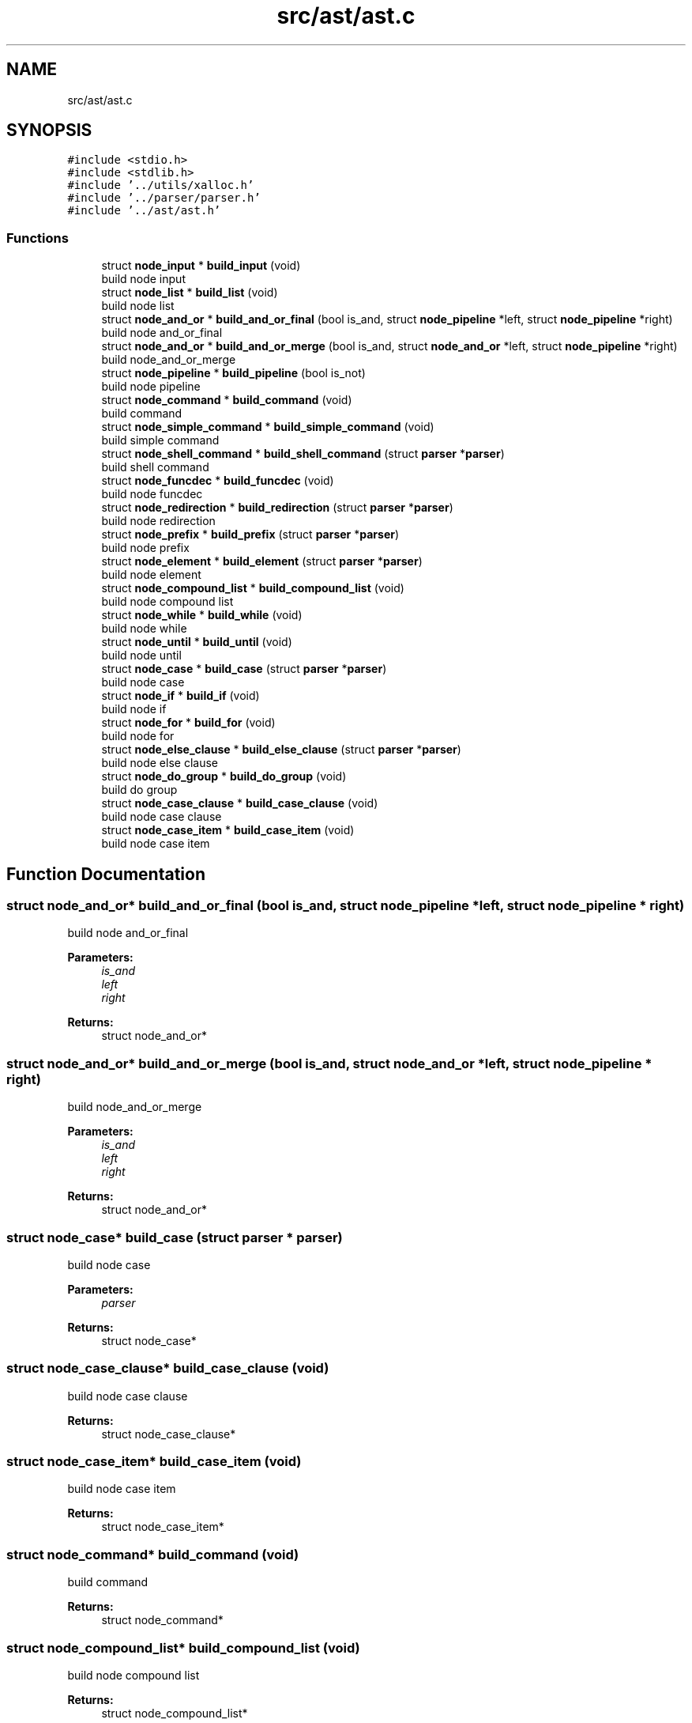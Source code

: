 .TH "src/ast/ast.c" 3 "Mon May 25 2020" "Version v0.1" "42h" \" -*- nroff -*-
.ad l
.nh
.SH NAME
src/ast/ast.c
.SH SYNOPSIS
.br
.PP
\fC#include <stdio\&.h>\fP
.br
\fC#include <stdlib\&.h>\fP
.br
\fC#include '\&.\&./utils/xalloc\&.h'\fP
.br
\fC#include '\&.\&./parser/parser\&.h'\fP
.br
\fC#include '\&.\&./ast/ast\&.h'\fP
.br

.SS "Functions"

.in +1c
.ti -1c
.RI "struct \fBnode_input\fP * \fBbuild_input\fP (void)"
.br
.RI "build node input "
.ti -1c
.RI "struct \fBnode_list\fP * \fBbuild_list\fP (void)"
.br
.RI "build node list "
.ti -1c
.RI "struct \fBnode_and_or\fP * \fBbuild_and_or_final\fP (bool is_and, struct \fBnode_pipeline\fP *left, struct \fBnode_pipeline\fP *right)"
.br
.RI "build node and_or_final "
.ti -1c
.RI "struct \fBnode_and_or\fP * \fBbuild_and_or_merge\fP (bool is_and, struct \fBnode_and_or\fP *left, struct \fBnode_pipeline\fP *right)"
.br
.RI "build node_and_or_merge "
.ti -1c
.RI "struct \fBnode_pipeline\fP * \fBbuild_pipeline\fP (bool is_not)"
.br
.RI "build node pipeline "
.ti -1c
.RI "struct \fBnode_command\fP * \fBbuild_command\fP (void)"
.br
.RI "build command "
.ti -1c
.RI "struct \fBnode_simple_command\fP * \fBbuild_simple_command\fP (void)"
.br
.RI "build simple command "
.ti -1c
.RI "struct \fBnode_shell_command\fP * \fBbuild_shell_command\fP (struct \fBparser\fP *\fBparser\fP)"
.br
.RI "build shell command "
.ti -1c
.RI "struct \fBnode_funcdec\fP * \fBbuild_funcdec\fP (void)"
.br
.RI "build node funcdec "
.ti -1c
.RI "struct \fBnode_redirection\fP * \fBbuild_redirection\fP (struct \fBparser\fP *\fBparser\fP)"
.br
.RI "build node redirection "
.ti -1c
.RI "struct \fBnode_prefix\fP * \fBbuild_prefix\fP (struct \fBparser\fP *\fBparser\fP)"
.br
.RI "build node prefix "
.ti -1c
.RI "struct \fBnode_element\fP * \fBbuild_element\fP (struct \fBparser\fP *\fBparser\fP)"
.br
.RI "build node element "
.ti -1c
.RI "struct \fBnode_compound_list\fP * \fBbuild_compound_list\fP (void)"
.br
.RI "build node compound list "
.ti -1c
.RI "struct \fBnode_while\fP * \fBbuild_while\fP (void)"
.br
.RI "build node while "
.ti -1c
.RI "struct \fBnode_until\fP * \fBbuild_until\fP (void)"
.br
.RI "build node until "
.ti -1c
.RI "struct \fBnode_case\fP * \fBbuild_case\fP (struct \fBparser\fP *\fBparser\fP)"
.br
.RI "build node case "
.ti -1c
.RI "struct \fBnode_if\fP * \fBbuild_if\fP (void)"
.br
.RI "build node if "
.ti -1c
.RI "struct \fBnode_for\fP * \fBbuild_for\fP (void)"
.br
.RI "build node for "
.ti -1c
.RI "struct \fBnode_else_clause\fP * \fBbuild_else_clause\fP (struct \fBparser\fP *\fBparser\fP)"
.br
.RI "build node else clause "
.ti -1c
.RI "struct \fBnode_do_group\fP * \fBbuild_do_group\fP (void)"
.br
.RI "build do group "
.ti -1c
.RI "struct \fBnode_case_clause\fP * \fBbuild_case_clause\fP (void)"
.br
.RI "build node case clause "
.ti -1c
.RI "struct \fBnode_case_item\fP * \fBbuild_case_item\fP (void)"
.br
.RI "build node case item "
.in -1c
.SH "Function Documentation"
.PP 
.SS "struct \fBnode_and_or\fP* build_and_or_final (bool is_and, struct \fBnode_pipeline\fP * left, struct \fBnode_pipeline\fP * right)"

.PP
build node and_or_final 
.PP
\fBParameters:\fP
.RS 4
\fIis_and\fP 
.br
\fIleft\fP 
.br
\fIright\fP 
.RE
.PP
\fBReturns:\fP
.RS 4
struct node_and_or* 
.RE
.PP

.SS "struct \fBnode_and_or\fP* build_and_or_merge (bool is_and, struct \fBnode_and_or\fP * left, struct \fBnode_pipeline\fP * right)"

.PP
build node_and_or_merge 
.PP
\fBParameters:\fP
.RS 4
\fIis_and\fP 
.br
\fIleft\fP 
.br
\fIright\fP 
.RE
.PP
\fBReturns:\fP
.RS 4
struct node_and_or* 
.RE
.PP

.SS "struct \fBnode_case\fP* build_case (struct \fBparser\fP * parser)"

.PP
build node case 
.PP
\fBParameters:\fP
.RS 4
\fIparser\fP 
.RE
.PP
\fBReturns:\fP
.RS 4
struct node_case* 
.RE
.PP

.SS "struct \fBnode_case_clause\fP* build_case_clause (void)"

.PP
build node case clause 
.PP
\fBReturns:\fP
.RS 4
struct node_case_clause* 
.RE
.PP

.SS "struct \fBnode_case_item\fP* build_case_item (void)"

.PP
build node case item 
.PP
\fBReturns:\fP
.RS 4
struct node_case_item* 
.RE
.PP

.SS "struct \fBnode_command\fP* build_command (void)"

.PP
build command 
.PP
\fBReturns:\fP
.RS 4
struct node_command* 
.RE
.PP

.SS "struct \fBnode_compound_list\fP* build_compound_list (void)"

.PP
build node compound list 
.PP
\fBReturns:\fP
.RS 4
struct node_compound_list* 
.RE
.PP

.SS "struct \fBnode_do_group\fP* build_do_group (void)"

.PP
build do group 
.PP
\fBReturns:\fP
.RS 4
struct node_do_group* 
.RE
.PP

.SS "struct \fBnode_element\fP* build_element (struct \fBparser\fP * parser)"

.PP
build node element 
.PP
\fBParameters:\fP
.RS 4
\fIparser\fP 
.RE
.PP
\fBReturns:\fP
.RS 4
struct node_element* 
.RE
.PP

.SS "struct \fBnode_else_clause\fP* build_else_clause (struct \fBparser\fP * parser)"

.PP
build node else clause 
.PP
\fBParameters:\fP
.RS 4
\fIparser\fP 
.RE
.PP
\fBReturns:\fP
.RS 4
struct node_else_clause* 
.RE
.PP

.SS "struct \fBnode_for\fP* build_for (void)"

.PP
build node for 
.PP
\fBReturns:\fP
.RS 4
struct node_for* 
.RE
.PP

.SS "struct \fBnode_funcdec\fP* build_funcdec (void)"

.PP
build node funcdec 
.PP
\fBReturns:\fP
.RS 4
struct node_funcdec* 
.RE
.PP

.SS "struct \fBnode_if\fP* build_if (void)"

.PP
build node if 
.PP
\fBReturns:\fP
.RS 4
struct node_if* 
.RE
.PP

.SS "struct \fBnode_input\fP* build_input (void)"

.PP
build node input 
.PP
\fBReturns:\fP
.RS 4
struct node_input* 
.RE
.PP

.SS "struct \fBnode_list\fP* build_list (void)"

.PP
build node list 
.PP
\fBReturns:\fP
.RS 4
struct node_list* 
.RE
.PP

.SS "struct \fBnode_pipeline\fP* build_pipeline (bool is_not)"

.PP
build node pipeline 
.PP
\fBParameters:\fP
.RS 4
\fIis_not\fP 
.RE
.PP
\fBReturns:\fP
.RS 4
struct node_pipeline* 
.RE
.PP

.SS "struct \fBnode_prefix\fP* build_prefix (struct \fBparser\fP * parser)"

.PP
build node prefix 
.PP
\fBParameters:\fP
.RS 4
\fIparser\fP 
.RE
.PP
\fBReturns:\fP
.RS 4
struct node_prefix* 
.RE
.PP

.SS "struct \fBnode_redirection\fP* build_redirection (struct \fBparser\fP * parser)"

.PP
build node redirection 
.PP
\fBParameters:\fP
.RS 4
\fIparser\fP 
.RE
.PP
\fBReturns:\fP
.RS 4
struct node_redirection* 
.RE
.PP

.SS "struct \fBnode_shell_command\fP* build_shell_command (struct \fBparser\fP * parser)"

.PP
build shell command 
.PP
\fBParameters:\fP
.RS 4
\fIparser\fP 
.RE
.PP
\fBReturns:\fP
.RS 4
struct node_shell_command* 
.RE
.PP

.SS "struct \fBnode_simple_command\fP* build_simple_command (void)"

.PP
build simple command 
.PP
\fBReturns:\fP
.RS 4
struct node_simple_command* 
.RE
.PP

.SS "struct \fBnode_until\fP* build_until (void)"

.PP
build node until 
.PP
\fBReturns:\fP
.RS 4
struct node_until* 
.RE
.PP

.SS "struct \fBnode_while\fP* build_while (void)"

.PP
build node while 
.PP
\fBReturns:\fP
.RS 4
struct node_while* 
.RE
.PP

.SH "Author"
.PP 
Generated automatically by Doxygen for 42h from the source code\&.
